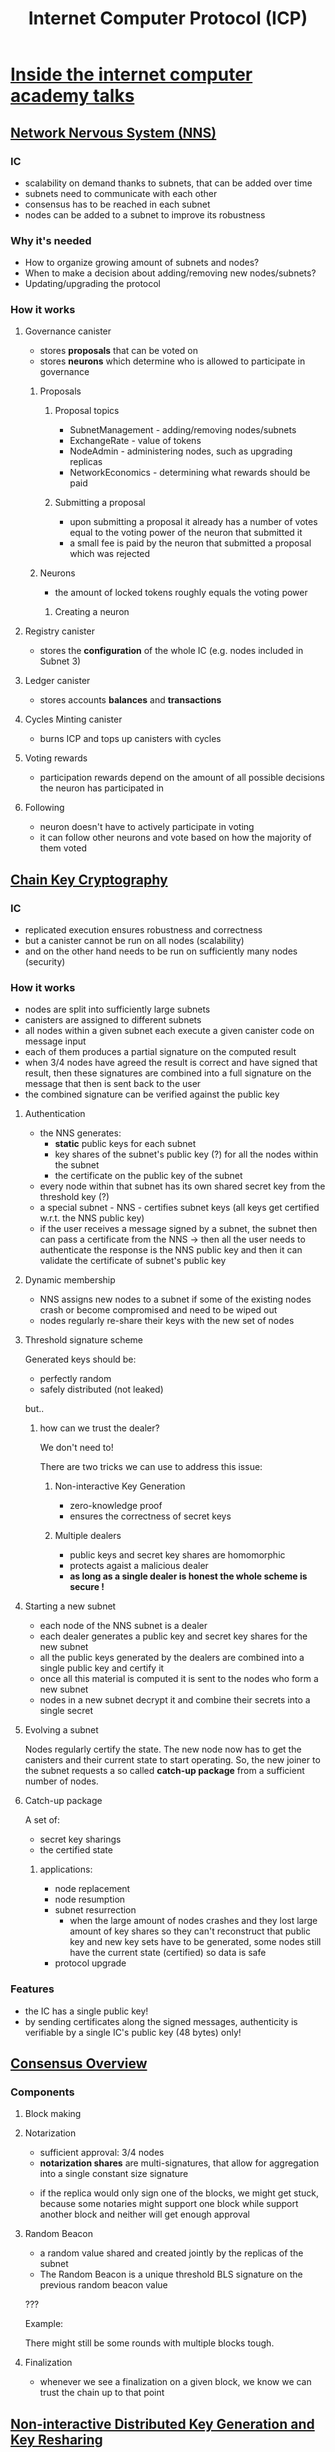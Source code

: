 :PROPERTIES:
:ID:       c4b00147-5f2c-4ed5-95c0-914c4b3fdba5
:END:
#+TITLE: Internet Computer Protocol (ICP)
#+VISIBILITY: folded
#+STARTUP: overview
#+CREATED: [2022-02-22 wto 19:22]
#+LAST_MODIFIED: [2022-02-27 nie 20:17]

* [[https://www.youtube.com/watch?v=FJE1s8ZkUyg][Inside the internet computer academy talks]]
** [[https://www.youtube.com/watch?v=hWnsluxmRqc&list=PLuhDt1vhGcrfHG_rnRKsqZO1jL_Pd970h][Network Nervous System (NNS)]]
*** IC
+ scalability on demand thanks to subnets, that can be added over time
+ subnets need to communicate with each other
+ consensus has to be reached in each subnet
+ nodes can be added to a subnet to improve its robustness
*** Why it's needed
+ How to organize growing amount of subnets and nodes?
+ When to make a decision about adding/removing new nodes/subnets?
+ Updating/upgrading the protocol
*** How it works

[[download:_20220224_005457screenshot.png]]

**** Governance canister
+ stores *proposals* that can be voted on
+ stores *neurons* which determine who is allowed to participate in governance
***** Proposals

[[download:_20220224_010532screenshot.png]]

****** Proposal topics
+ SubnetManagement - adding/removing nodes/subnets
+ ExchangeRate - value of tokens
+ NodeAdmin - administering nodes, such as upgrading replicas
+ NetworkEconomics - determining what rewards should be paid
****** Submitting a proposal
+ upon submitting a proposal it already has a number of votes equal to the voting power of the neuron that submitted it
+ a small fee is paid by the neuron that submitted a proposal which was rejected

[[download:_20220224_010850screenshot.png]]

***** Neurons
+ the amount of locked tokens roughly equals the voting power

[[download:_20220224_004622screenshot.png]]

****** Creating a neuron

[[download:_20220224_010205screenshot.png]]

**** Registry canister
+ stores the *configuration* of the whole IC (e.g. nodes included in Subnet 3)
**** Ledger canister
+ stores accounts *balances* and *transactions*
**** Cycles Minting canister
+ burns ICP and tops up canisters with cycles

[[download:_20220224_013410screenshot.png]]

**** Voting rewards
+ participation rewards depend on the amount of all possible decisions the neuron has participated in
**** Following
+ neuron doesn't have to actively participate in voting
+ it can follow other neurons and vote based on how the majority of them voted
** [[https://www.youtube.com/watch?v=vUcDRFC09J0&list=PLuhDt1vhGcrfHG_rnRKsqZO1jL_Pd970h&index=2][Chain Key Cryptography]]
*** IC
+ replicated execution ensures robustness and correctness
+ but a canister cannot be run on all nodes (scalability)
+ and on the other hand needs to be run on sufficiently many nodes (security)
*** How it works
+ nodes are split into sufficiently large subnets
+ canisters are assigned to different subnets
+ all nodes within a given subnet each execute a given canister code on message input
+ each of them produces a partial signature on the computed result
+ when 3/4 nodes have agreed the result is correct and have signed that result, then these signatures are combined into a full signature on the message that then is sent back to the user
+ the combined signature can be verified against the public key
**** Authentication
+ the NNS generates:
  - *static* public keys for each subnet
  - key shares of the subnet's public key (?) for all the nodes within the subnet
  - the certificate on the public key of the subnet
+ every node within that subnet has its own shared secret key from the threshold key (?)
+ a special subnet - NNS - certifies subnet keys (all keys get certified w.r.t. the NNS public key)
+ if the user receives a message signed by a subnet, the subnet then can pass a certificate from the NNS -> then all the user needs to authenticate the response is the NNS public key and then it can validate the certificate of subnet's public key

[[download:_20220224_211138screenshot.png]]

**** Dynamic membership
+ NNS assigns new nodes to a subnet if some of the existing nodes crash or become compromised and need to be wiped out
+ nodes regularly re-share their keys with the new set of nodes
**** Threshold signature scheme

[[download:_20220224_213709screenshot.png]]

Generated keys should be:
- perfectly random
- safely distributed (not leaked)

but..

***** how can we trust the dealer?
We don't need to!

There are two tricks we can use to address this issue:

****** Non-interactive Key Generation
+ zero-knowledge proof
+ ensures the correctness of secret keys

[[download:_20220224_215918screenshot.png]]

****** Multiple dealers
+ public keys and secret key shares are homomorphic
+ protects agaist a malicious dealer
+ *as long as a single dealer is honest the whole scheme is secure !*

[[download:_20220224_215959screenshot.png]]
**** Starting a new subnet
+ each node of the NNS subnet is a dealer
+ each dealer generates a public key and secret key shares for the new subnet
+ all the public keys generated by the dealers are combined into a single public key and certify it
+ once all this material is computed it is sent to the nodes who form a new subnet
+ nodes in a new subnet decrypt it and combine their secrets into a single secret

[[download:_20220224_221823screenshot.png]]
**** Evolving a subnet

[[download:_20220225_005817screenshot.png]]

[[download:_20220225_005948screenshot.png]]

Nodes regularly certify the state.
The new node now has to get the canisters and their current state to start operating.
So, the new joiner to the subnet requests a so called *catch-up package* from a sufficient number of nodes.

**** Catch-up package
A set of:
- secret key sharings
- the certified state
***** applications:
+ node replacement
+ node resumption
+ subnet resurrection
  - when the large amount of nodes crashes and they lost large amount of key shares so they can't reconstruct that public key and new key sets have to be generated, some nodes still have the current state (certified) so data is safe
+ protocol upgrade
*** Features

[[download:_20220225_013155screenshot.png]]

+ the IC has a single public key!
+ by sending certificates along the signed messages, authenticity is verifiable by a single IC's public key (48 bytes) only!
** [[https://www.youtube.com/watch?v=vVLRRYh3JYo&list=PLuhDt1vhGcrfHG_rnRKsqZO1jL_Pd970h&index=3][Consensus Overview]]

[[download:_20220225_015505screenshot.png]]

*** Components
**** Block making

[[download:_20220225_020317screenshot.png]]

**** Notarization
+ sufficient approval: 3/4 nodes
+ *notarization shares* are multi-signatures, that allow for aggregation into a single constant size signature

[[download:_20220225_021346screenshot.png]]

+ if the replica would only sign one of the blocks, we might get stuck, because some notaries might support one block while support another block and neither will get enough approval

[[download:_20220225_022248screenshot.png]]

[[download:_20220225_022420screenshot.png]]

**** Random Beacon
+ a random value shared and created jointly by the replicas of the subnet
+ The Random Beacon is a unique threshold BLS signature on the previous random beacon value
???
[[download:_20220225_024102screenshot.png]]

[[download:_20220225_024459screenshot.png]]

[[download:_20220225_024650screenshot.png]]

Example:
[[download:_20220225_025503screenshot.png]]

There might still be some rounds with multiple blocks tough.

[[download:_20220225_030246screenshot.png]]

[[download:_20220225_030429screenshot.png]]

**** Finalization
+ whenever we see a finalization on a given block, we know we can trust the chain up to that point

[[download:_20220225_030840screenshot.png]]

** [[https://www.youtube.com/watch?v=gKUi-2T7tdc&list=PLuhDt1vhGcrfHG_rnRKsqZO1jL_Pd970h&index=4][Non-interactive Distributed Key Generation and Key Resharing]]
*** Threshold signature scheme
+ each subnet has a public verification key
+ each node has a public share verification key, that you can use to verify, whether it's using correct shares of the signature
+ each node also has a secret share signing key
+ subnet needs to reach a given threshold (3/4) of partial signatures to create a combined signature
+ the combined signature can be verified with the subnet's public verification key

[[download:_20220225_031821screenshot.png]]

[[download:_20220225_031932screenshot.png]]

*** Verifiable secret sharing
+ dealer provides the nodes with both their secret key shares and public key material, that they can use to verify the secret shares are correct
+ the public key material will contain the verification key for the signature scheme and also the share verification keys for the nodes

[[download:_20220225_142154screenshot.png]]

*** Publicly verifiable secret sharing
+ each node should be able to verify secret shares of other nodes
+ the dealer provides the public key material but also public encryptions of the secret shares to every node
+ the dealer encrypts the secret share for that node with the node's public encryption key
+ so now, without revealing actual secret key shares, every node can verify that that they are correct for every other node (zero-knowledge proof)

[[download:_20220225_142926screenshot.png]]
*** Distributed key generation
+ a set of nodes acting as dealers that encrypt key shares for the receivers
+ the shares are encrypted using a novel encryption scheme
+ each dealing comes with a zero-knowledge proof attached, attesting the validity of the encrypted share, which allows the protocol to be *non-intereactive*, meaning that the receivers do not need to be present during the execution of the protocol
+ invalid dealings are discarded
+ once sufficiently many valid dealings are collected these are combined to derive a common threshold public key
+ the recipients can decrypt their own shares and construct their own secret signature key

[[download:_20220226_195237screenshot.png]]

[[download:_20220226_195710screenshot.png]]

*** Distributed key re-sharing
+ a node can share its secret share the same way:
  - we can treat the share verification key of a node as a public key
  - a node acts as a dealer and distributes shares of its secret key share with other nodes
+ i.e. when adding new nodes to the subnet
+ after re-sharing the subnet still has the same public verification key, but nodes will have fresh public share verification keys and fresh secret shares to mach

 [[download:_20220225_152714screenshot.png]]
 
** [[https://www.youtube.com/watch?v=9eUTcCP_ELM&list=PLuhDt1vhGcrfHG_rnRKsqZO1jL_Pd970h&index=5][Identity and Authentication on the Internet Computer]]
+ digital signatures instead of passwords
*** Request authentication
+ caller's principle (ID) is derived by hashing the public key
+ when the IC receives a requests it checks:
  - whether the signature is valid (was signed be the owner of the specified public key)
  - the relation between the public key and the caller's principal (to make sure the message was indeed sent by the caller specified in the message)

[[download:_20220225_154752screenshot.png]]
*** Principals format
+ public key -> SHA-224 -> 28 bytes string
+ append one byte to differentiate principles derived from public keys from the ones used for canisters
+ = 29 bytes (internal representation)
+ prepend CRC32 error detection code (4 bytes)
+ encode in Base32 and create groups of 5 characters separated by dashes
*** Principals delegation
+ a key can delegate the right to use the principle derived from itself to another public key
+ used to allow for interacting with the IC from multiple devices
+ sharing the same key between devices would be both tedious and insecure
+ when signing a request with the delegate key, a user includes the delegation from the delegating key in order to use the identity derived from it

Delegation consists of:
- delegate key
- expiration
- scope
- signature of the delegating key

[[download:_20220225_170022screenshot.png]]

**** Web authentication
***** Web 2.0. request authentication
+ assumes the session oriented client-server model
+ a user authenticates once when logging in the app and sends subsequent messages within that session

Flow:
1) The user initiates the login process by providing username and password
2) The web server generates a random challenge and sends it to the user's browser
3) The browser then sends the challenge to the secure device (which stores cryptographic keys) which requires user interaction before it signs the challenge
4) The signed challenge is sent back to the server
5) The server verifies the signature on the challene relative to the user's public key

[[download:_20220225_170636screenshot.png]]

***** IC request authentication
Existing web authentication protocol is leveraged in the following way:
+ each request is authenticated individually (there is no server that can generate a challenge to be signed by the secure device, as there is no stateful session between the browser and the IC)
+ the request itself is used as a challenge and signed by the secure device
+ delegation mechanism is used, so that the user doesn't have to explicitly sign every such request (the existing protocol requires user interaction for every signature)

[[download:_20220225    _210004screenshot.png]]

*IC Identity Provider*
- application that allows the user to manage their keys and identities
- uses session key and delegation mechanisms

The delegation mechanism is used in the following way:
1) When a user first loads the front end from a given canister, he's presented with "Sign in with the IC" button.
2) When he clicks the button, the browser is redirected to the IC Identity Provider.
3) In the Identity Provider the user can decide whether to use the identity.
4) If the user approves, the browser is redirected to the canister front-end and can access the canister under the user's identity.

[[download:_20220225_210350screenshot.png]]

****** Scoping delegations
+ keys are bound not only to the device (original delegating key) but also to particular canisters (delegates and delegators to further canisters) (???)
+ on the IC web 2.0.' "origin" roughly corresponds to one canister

[[download:_20220225_212100screenshot.png]]

** [[https://www.youtube.com/watch?v=HOQb0lKIy9I&list=PLuhDt1vhGcrfHG_rnRKsqZO1jL_Pd970h&index=6][Peer-to-Peer (P2P)]]

ICP Protocol layers:
[[download:_20220225_223110screenshot.png]]

IC node:
[[download:_20220225_223443screenshot.png]]

P2P layer is responsible for:
+ sending out artifacts created by the layers above
+ receiving, validating, processing and distributing artifacts arriving from other nodes in the same subnet and users
+ handles artifact for state synchronization, certification etc.

*** Aim
If a correct node sends an artifact to its peers, then that artifact will eventually be received by all correct nodes in the network.
*** Requirements
+ bounded-time / eventuall delivery despite Byzantine faults
  - we would like to guarantee the message is delivered within a given time or an error is delivered instead
  - with weaker assumptions we can only guarantee eventual delivery
  - we would like to tolerate up to a certain threshold of invalid / dropped artifacts
+ reserved resources for different application components/peers
+ bounded resources
+ prioritization for different artifacts
+ high efficiency
  - high throughput
  - avoid duplication
  - thus we prefer throughput over latency (we prefer to wait a bit longer for the delivery if it utilizes network better)
+ DOS/SPAM resilience
+ encryption, authenticity, integrity
*** Interaction with other components

[[download:_20220226_025957screenshot.png]]

**** Artifact pool
+ contains all currently available artifacts for the gossip client application components (Consensus, DKG, Certification, Ingress Manager and State Synchronization)
+ keeps track which artifacts have been validated by application components (for example by validating signatures)
+ is agnostic to client details, but does know the artifact type (e.g. "block") and other attributes related to the artifacts for adverts
+ responsible for persisting artifacts across reboots: application components instruct the artifact pool wchich artifacts must be persisted or deleted (done for consensus artifacts)
*** Gossip protocol
**** Principle
Make information available at one node (messages received or created) reach enough other nodes efficiently.
**** P2P
+ peers determined by overlay network topology
+ everything delivered in O(diameter) hops, if:
  - overlay is undirected and connected
  - all nodes follow protocol
  - no messages are dropped
**** The Eclipse Attack Problem

[[download:_20220226_023900screenshot.png]]

[[download:_20220226_023922screenshot.png]]

+ different overlay for each node
+ for small enough subnets the entire subnet is used, no overlays
**** Duplicate Problem

[[download:_20220226_024433screenshot.png]]

Instead of telling you a rumour you have already heard, a friend could ask you first: "have you heard about ...?"

[[download:_20220226_024743screenshot.png]]

*Advert*:
- small message with metadata of an artifact
- does not include the actual data
- includes fields used for integrity verification (e.g. integrity hash) and decision making (e.g. attributes for prioritization)
**** Prioritization

[[download:_20220226_025332screenshot.png]]
**** GOSSIP Data Structures at a node

[[download:_20220226_031038screenshot.png]]
**** Flow

A node adds a new validated artifact to the pool and sends the advert to all the peers in its overlay network.
[[download:_20220226_031632screenshot.png]]

[[download:_20220226_031656screenshot.png]]

[[download:_20220226_031719screenshot.png]]


[[download:_20220226_031734screenshot.png]]


[[download:_20220226_031751screenshot.png]]

[[download:_20220226_031803screenshot.png]]
*** Transport
+ a component below the gossip component
+ responsible for keeping connection between peers stable
+ has its own send buffers for cases of connectivity problems and congestion
+ has an internal heartbeat mechanism to ensure connections do not hang (important for providing bounded time delivery)
+ frames gossip messges with its own layer 7 headers
+ currently uses multiple TCP streams between peers (dfinity is investigating a potential switch to QUIC in the future)
**** TLS 1.3
+ the root of trust is the registry that provides self-signed certificates for nodes

[[download:_20220226_034135screenshot.png]]
**** Connection problems

[[download:_20220226_034510screenshot.png]]

[[download:_20220226_034532screenshot.png]]

[[download:_20220226_034646screenshot.png]]

[[download:_20220226_034717screenshot.png]]

** [[https://www.youtube.com/watch?v=mPjiO2bk2lI&list=PLuhDt1vhGcrfHG_rnRKsqZO1jL_Pd970h&index=8][Protocol Upgrades]]
+ lightweigth solution to protocol upgrades
+ mostly based on existing mechanisms in IC
+ allows rolling out patches in rapid succession
+ little user-perceived downtime
*** Requirements
+ distributed and decentralized
+ need to apply upgrades at the same logical time
+ machines miht be arbitrarily far behind, might fail or be malicious
+ allow arbitrary changes to the ICP
+ preserve all canister state
+ make downtime low
+ rollouts need to be autonomous
+ triggered by Governance system based on voting
*** Registry
+ a canister in the NNS
+ stores all configuration information for the IC
+ a version key-value store
*** Triggering upgrades
In order to trigger an upgrade we simply update the version information for a particular subnet in the new registry version.

[[download:_20220226_040041screenshot.png]]
*** Executing upgrades

[[download:_20220226_040739screenshot.png]]

**** Scope
Upgrades might:
+ change the state machine (Execution + Message Routing)
+ change consensus details (e.g. notarization)
+ change network protocol details

**** When to execute uprades
+ at the same block height
+ block height acts as a logical time
+ nodes do not arrive at that block height at the same physical time, so for a period of time nodes in a subnetwork will be running different IC versions
**** Process
1) subnet A is running IC version v1
2) trigger upgrade to IC version v2 at registry version r
3) nodes in subnet A eventually agree to use r at block height h
4) nodes running v1 create blocks & compute states <= heigh h
5) from height h+1, nodes running v2 will take over

We need a snapshot between h and h+1 in order to carry over the state from v1 to v2.
To do that we use a *catch-up package*.

[[download:_20220226_163937screenshot.png]]

*** Challenges
*Challenge*: Ensure each node runs the correct IC version
+ all honest nodes must participate in v1 until handover CUP to v2 is reached
+ if some honest nodes run icorrect versions, we could get stuck

*Obstacle*: Decentralized
+ building the CUP is a collective effort by all nodes in the subnet
+ we do not know which of the nodes created the CUP, so we need to ask all of them
+ nodes might run a different version now

**** How to decide which version to start?
1) A node goes to the registry and finds out which subnetwork to join.
2) With that the node also finds out who the peers are.
3) It asks all of them what the latest CUP is that they have been producing.
4) We fetch CUP from our peers over a separate communication channel.
5) After we've received the CUP from out peers we can check their subnet signatures to verify correctness.
6) We take the highest CUP from all the CUPs we've received and determine the IC version we should be running from that CUP.

[[download:_20220226_170210screenshot.png]]

*** Catch-up Package (CUP)
:PROPERTIES:
:ID:       3bb43ad7-5212-4df5-b30e-89ffee367da5
:END:
+ contains all relevant information needed for Consensus to resume from that CUP
+ includes a reference to state
+ signed by a majority of the nodes in the subnetwork
**** Creating CUP for upgrade

New version of the registry at block height 30 triggers the update.
Consensus now knows that it has to build a CUP at that height, but it can't currently do it because it didn't yet compute the state 30.
Before we can compute the state at height 30 we need to finalize the block 30.
[[download:_20220226_171313screenshot.png]]

In order to reach finalization on this block we need to continue producing *empty* blocks until we have a finalization for a block >= 30.
⚠ These blocks have to be empty, as otherwise we would further modify that state.
[[download:_20220226_171115screenshot.png]]

[[download:_20220226_171139screenshot.png]]

Once we have that finalized block, we can compute state 30 and cerify it.
[[download:_20220226_171159screenshot.png]]

Now we have all the necessary information for building a CUP for that height.
[[download:_20220226_171218screenshot.png]]

We use this CUP as a handover point between the two versions.
[[download:_20220226_171353screenshot.png]]

We need to make sure that artifacts from v1 will not spill over to v2, and that's why we need to annotate artifacts with version number.
[[download:_20220226_171407screenshot.png]]

** [[https://www.youtube.com/watch?v=H7HCqonSMFU&list=PLuhDt1vhGcrfHG_rnRKsqZO1jL_Pd970h&index=8][Resumption]]
+ a subnet of size n must make progress whenever >2n/3 honest replicas are online
+ this meands that an honest replica that is arbirtrarily far behind must be able to catch up and fully participate in the protocol

[[download:_20220227_015116screenshot.png]]

But:
[[download:_20220227_015310screenshot.png]]

[[download:_20220227_015644screenshot.png]]

Imagine if replica 2 is so far behind that everybody else already parts of the blockchain that replica 2 is still looking for. How can it ever catch up?
What about a new node?

The solution is a special artifact, called *catch-up package*.

[[download:_20220227_020002screenshot.png]]

What should go into the *catch-up package*?

[[download:_20220227_020227screenshot.png]]

[[download:_20220227_020850screenshot.png]]

[[download:_20220227_021317screenshot.png]]

[[download:_20220227_021406screenshot.png]]

1) At height 200 replicas check if its time to create CUP.
2) They check if they have a random beacon available, a block at that height and the replicated state.
3) Check if there is a finalized block after block 200.
4) Replicas create CUP containing these three artifacts and sigh it with the subnet key.

[[download:_20220227_021957screenshot.png]]

*** Resuming from a catch-up package

[[download:_20220227_022229screenshot.png]]

[[download:_20220227_022244screenshot.png]]

[[download:_20220227_022302screenshot.png]]

[[download:_20220227_022318screenshot.png]]

asdf
** [[https://www.youtube.com/watch?v=YexfeByBXlo&list=PLuhDt1vhGcrfHG_rnRKsqZO1jL_Pd970h&index=10][Message Routing & State Management]]
*Replication is a scalability bottleneck:*
+ if we would replicate the computation over all the nodes, our computational capacity would be kept at the computational capacity of an individual node

*Solution:*
+ multiple subnets as separate instances of the IC protocol layers, that only replicate over a subset of nodes
+ easy scalability by adding more subnets
+ message routing ensures that canisters can communicate across subnet boundaries


[[download:_20220227_172140screenshot.png]]

*** Message Routing goals

[[download:_20220227_171338screenshot.png]]

[[download:_20220227_171529screenshot.png]]

*** Relevant parts of the state
**** Canister specific

[[download:_20220227_172346screenshot.png]]

*Ingress queue*: contains messages sent by users (ingress messages).
*Input queues*: messages received from other canister (one per canister).
*Output queues*: messages to other canister (one per canister).
**** Subnet specific

[[download:_20220227_173154screenshot.png]]

*Subnet-to-subnet stream*: messages, for which the message routing has already decided where they have to go (moved from canister output queues)
Currenclty one stream per destination subnet.
*** Execution

[[download:_20220227_173818screenshot.png]]
- load the appropriate state after receiving a finalized block

*** State manager
+ can be more or less viewed as a version repository of state
+ allows to obtain particular versions i.e. when required to execute a batch

*Distributed coordination functionalities:*
+ performs state synchronization, which allows nodes that have fallen behind to catch-up
+ performs state certification

[[download:_20220227_175013screenshot.png]]

*State certification:*
+ triggered whenever we commit some state to the state manager
+ done by converting the state to [[id:90d4b868-bb02-469b-b122-bacab0a24f15][merkle tree]] representation and obtaining a threshold signature on the root of this tree
+ this signature will then be verifiable under the chain key of the particular subnet
+ only one certified state per height
+ allows to derive compact signatures on parts of the state based on the signature on the whole state
*** XNet transport

[[download:_20220227_180316screenshot.png]]

1) Subnet X has a certified stream for subnet Y available (along with the certification) for the block makers on the destination subnet Y
2) The bock maker can pull over the stream and include it in a block proposal
3) Everyone contributing to finalizing the block can use the certification to verify the validity of the stream
4) The block maker and other contributors to finalizing the block also make sure that:
   - there are no duplicate messages in the block (processed in previous blocks)
   - there are no gaps in between streams (e.g. stream processed in the last block ended with message 10, so current stream must start with message 11)
*** Stream Transfer Protocol
**** Stream data structure

[[download:_20220227_181519screenshot.png]]

*Header* references messages included in the stream, so that block contributors from destination subnet Y can check if e.g. some of the messages has already been processed in previous blocks and decide to start processing from a given message of the stream.

*Signals* used for messaging by destination subnet Y to inform subnet X of the messages it has already processed, e.g. we could tell subnet X we have already processed up to message 5, so it can garbage collect all the messages up to message 5.
**** Protocol
*Goals:*
+ get messages from X to Y
+ garbae collect messages from X only if Y received them

[[download:_20220227_182504screenshot.png]]

In reality the following will happen in parallel:

[[download:_20220227_183222screenshot.png]]
1) at the end of every deterministic execution cycle, when we have all the messages we want to route in this round into the stream, we would add a header that references all currently available messages in the stream (along with the certification)

[[download:_20220227_183331screenshot.png]]
2) the XNet transport and consensus will make sure that a prefix of this stream eventually reaches subnet Y

[[download:_20220227_183603screenshot.png]]
3) once subnet Y has received this stream as part of a block it starts processing it:
   - goes over all the messages and puts them into input queues
   - for every message put in the input queue produces a signal message (for garbage collection on subnet X)
   - includes the created signals as part of the outgoing stream to subnet X

[[download:_20220227_185052screenshot.png]]
4) prefix of the stream goes to the other subnet

[[download:_20220227_185200screenshot.png]]
5) X processes the stream the same way
6) in addition it takes the signals from subnet Y and garbage collects related messages
7) the incoming stream also contains some information about the state of the stream on the other subnet - the header will contain the beginning of the stream -> iif we see that for example the beginning of the stream moved by 5 messages, we can derive from that that the other subnet must have received the signals sent by us and garbage collected the stream

[[download:_20220227_190016screenshot.png]]
*** Three steps of deterministic block processing
1) *Induction*: take messages from incoming Blocks and put them in input queues
2) *Execution*: schedule messages from execution and execute them
3) *XNet message routing*: take produced messaes from output queues and put them in subnet-to-subnet streams
** [[https://www.youtube.com/watch?v=c5nv6vIG3OQ&list=PLuhDt1vhGcrfHG_rnRKsqZO1jL_Pd970h&index=11][Canister Lifecycle]]
+ canisters communicate with one another by RPCs
*** Canister controller
+ the principal authorised to manage the canister
+ can be a user or another canister
+ can install and uprade code
+ can set the status of the canister
+ can pass the control to another principal
*** Cycles account
+ records how many cycles the canister has
+ maintained by the system as meta-information for the canister
*** System state
+ metadata about the canister (controller, cycles balance, ID etc.)
+ information about what the canister is processing at any given point in time:
  - call context for each request received, where it keeps track of all calls that the canister issued as part of processing the request (for each outgoing call the system records the address of a callback on the WASM module)

[[download:_20220226_175422screenshot.png]]
*** Canister status
*Deallocated*:
- when it runs out of cycles
- Wasm module and its memory are removed
- empty shell, similar to when the fresh canister is created

*Frozen*:
- planned intermediate state, not yet included in the protocol (?)
- doesn't delete all canister data and code when it runs out of cycles
- threshold on cycles balance after which the canister stops accepting new requests and will only process any outstanding replies

[[download:_20220226_185634screenshot.png]]

*** Deploying
1) Create an empty canister (no code, no internal state): gets assigned the subnet and the controller
2) The controller installs a WASM module on it.
**** Ways to change the Wasm module
***** Reinstall
+ wipes canister state
+ call contexts are preserved: which means callbacks will point to potentially invalid locations
***** Upgrade
+ replace the Wasm module of a canister
+ built-in mechanism for preserving data between versions
+ call contexts are preserved: can prevent canister from a successfull upgrade
+ upgrading is atomic
  - if anything goes wrong during the upgrade the state of the canister is rolled back to the first version
****** Flow
1) The controller sends an upgrade request to the system (with destination canister and new Wasm module).
2) The ~pre_upgrade~ method is called on the current version of the canister.
3) At this point the canister can select and serialize to the stable memory any data it wants to preserve.
4) The code that has been passed to the platform is verified, compiled and pushed into the canister.
5) The system calls a method called ~post_upgrade~ on the new version.
6) The canister can deserialize the data written to the stable memory back onto the application memory.

[[download:_20220226_180937screenshot.png]]

*Clean upgrades* (no open call contexts)
+ the controller can stop the canister
+ now the canister has no open call contexts and the upgrade can happen safely
*** Creation and Top-up
**** Using cycles
(Planned enabling creation of canisters on other subnets.)

[[download:_20220226_191352screenshot.png]]

[[download:_20220226_191414screenshot.png]]

**** Using ICP tokens

[[download:_20220226_191915screenshot.png]]

** [[https://www.youtube.com/watch?v=vGmlfLW3scA&list=PLuhDt1vhGcrfHG_rnRKsqZO1jL_Pd970h&index=12][Bootstrapping]]

[[download:_20220226_192237screenshot.png]]

Nodes are owned by node providers, which are members of the IC Association and are responsible to establish contracts with DCs and supply the agreed amount of nodes to the network.

*** Decentralization aspects
[[download:_20220226_192955screenshot.png]]

*** Genesis state
After the genesis the registration of node providers can happen using the IC itself, but before that, the outbound mechanism is needed:
  - before genesis node providers register themselves with the IC Association
  - in the process they generate some key pairs - separeate for registering new nodes and for governing their neuron

Genesis state of the registry canister:
[[download:_20220226_193907screenshot.png]]

Genesis state of the governance canister:
[[download:_20220226_194430screenshot.png]]

Genesis state of the ledger canister:
[[download:_20220226_194848screenshot.png]]
*** Bootstrapping process

[[download:_20220226_204252screenshot.png]]

A) Create an auxiliary subnet with a single node
   + removed afterwards
   + as any other, has its own threshold key; however, since there is only one node, the threshold = 1 and the node has complete control of the key
B) Install auxiliary canisters: Governance and Registry
   + the AuxRegistry is initialized with the identities of the node providers - contributers to the genesis network
   + the AuxRegistry also stores the root key of this auxiliary network, which is the public key of the auxiliary subnet
C) There is only one neuron - in control of the DFinity Foundation

[[download:_20220226_204836screenshot.png]]

D) We add more nodes from independent DCs
   + since the registry contains the identities of the node provider, it can add nodes to the auxiliary network
   + this is done by installing node software on machines hosted in the DCs, and using HSM to certify their first interaction with the network
   + during the registration each node generates key pairs; the public keys are stored in the reistry
   + nodes initially are added as free nodes (not assigned to any subnet)

[[download:_20220226_205705screenshot.png]]

[[download:_20220226_205911screenshot.png]]

E) The DFinity Foundation assigns the nodes to the auxiliary subnet but the key used by the subnet is still the same = can't be trusted.

[[download:_20220226_210008screenshot.png]]

F) A new subnet is created.

[[download:_20220226_210913screenshot.png]]

G) Nodes on the auxiliary subnet start running DKG protocol and act as dealers in generating keys for the new subnet.

[[download:_20220226_211047screenshot.png]]

H) The new subnet becomes the NNS.

[[download:_20220226_211147screenshot.png]]

I) Governance, Ledger and Registry canisters are installed using the genesis state.

[[download:_20220226_211440screenshot.png]]

** [[https://www.youtube.com/watch?v=3mZHEfICi_U&list=PLuhDt1vhGcrfHG_rnRKsqZO1jL_Pd970h&index=9][Certified Variables]]
*** Web 2.0. calls
Call to a server on Web 2.0.:
[[download:_20220226_212104screenshot.png]]

+ response signed by the server using public key cryprography
+ knowing the public key you can validate the signature on the response

*** Update calls
+ change the state of the canister

[[download:_20220226_212136screenshot.png]]

+ nodes collaborate to create threshold signatures and thus are relatively expensive to create
+ it wouldn't scale to sign a single response

[[download:_20220226_213035screenshot.png]]

+ responses are bundled into a single "document" and signed together
+ responses not relevant to the user are removed, but the signature is the same as for the whole document! (= a subnet can use the same sinature for many responses)
+ the user only needs to know one public key - of the root subnet (the NNS)
+ together with the response to the user the subnet can include its public key signed by the root node - a delegation from the root subnet to subnet 5
*** Query calls
+ don't change the state of the canister
+ can be responded to by a single node using certified variables
+ require collaboration from the canister

[[download:_20220226_235433screenshot.png]]
+ the canister calculates the hash of its state, which is written into the same document that records all the responses (which is signed by the subnet)

[[download:_20220226_234932screenshot.png]]
+ the user receives the redacted version of the signed document

[[download:_20220227_000521screenshot.png]]

Response checks:
1) checks if this response is included in the redacted copy of the document from the canister
2) recalculate the root hash of that document
3) checks if the hash is included in the redacted document from the subnet
4) check the signature on it and make sure this is really signed by that subnet in the delegation, the redacted document from the root subnet
5) check the delegation signature against the root public key

*** State tree
+ the subnet maintains its state tree in a [[id:90d4b868-bb02-469b-b122-bacab0a24f15][merkle tree]]
+ contains responses to requests from users, the certified data and lots of other internal data

[[download:_20220227_012521screenshot.png]]

+ if we want to prove the user that the certified data (containing data of the user's interest) of a given canister (i.e. abcde-fgh) has a given hash (i.e. xCAFFEE) at a given time, we can prune the tree, leaving only the relevant data

[[download:_20220227_013041screenshot.png]]

+ given only the relevant data and the hashes the user can recalculate them and check if they match the signed root

*** Certified variables in queries - a cookbook

[[download:_20220227_013741screenshot.png]]

** [[https://www.youtube.com/watch?v=WaNJINjGleg&list=PLuhDt1vhGcrfHG_rnRKsqZO1jL_Pd970h&index=14][State Synchronization]]

[[download:_20220227_191032screenshot.png]]

[[download:_20220227_192155screenshot.png]]
- query the Registry and check if there is a subnet with the querrying node ID

[[download:_20220227_192605screenshot.png]]
- if a node has been out for just a couple of rounds (replica B), it can request the missing blocks and signatures from it's peers and execute ingress messages contained in them

[[download:_20220227_192845screenshot.png]]
- if the rest of the subnet has already moved far beyond the last block the resuming node is aware of, some of the blocks have been purged -> replica cannot fetch and replay them to catch-up

  ...

** Ingress Message Lifecycle
** [[https://www.youtube.com/watch?v=UHA7W-8My_I&list=PLuhDt1vhGcrfHG_rnRKsqZO1jL_Pd970h&index=16][Execution]]
*** Analogies
+ canisters are like processes in classical [[id:c600bf28-5935-42e5-a34d-080d1372771b][RPC]] systems
+ canisters are also like processes in classical Unix systems with separate Execution and System states
+ IC provides many classical OS functionalities like scheduling and fair sharing of resources
*** Issues
[[download:_20220227_030916screenshot.png]]

**** Failed requests
The canister could fail to produce a response:
[[download:_20220227_030943screenshot.png]]

The canister could crash after committing updates, but before completing a transaction:
[[download:_20220227_031005screenshot.png]]

*Solution: Call Contexts*
[[download:_20220227_031426screenshot.png]]

+ for each canister the IC tracks a list of call contexts
+ a call context tracks how many requests the canister has sent for which it has not yet received the response
+ the call context also indicates if the canister has responded to the original request or not
+ when the call context has no outstanding requests and the canister has NOT responded to the original request, the IC can deduce that it is impossible for the canister to produce a response, and produces one on its behalf
**** Shared resources

[[download:_20220227_031020screenshot.png]]

***** State access

[[download:_20220227_032144screenshot.png]]

*Execution state*: Wasm heap and globals.
*System state*: cycle balance, ID, message queues, schedule related data structures etc. Like in unix (kernel state), access to this state is mediated by [[id:331d5765-6cba-44b5-ad62-23cb0ff0eb2b][system calls]].

***** Scheduling
+ canisters are scheduled using a *priority-based fair scheduler*
+ a canister can have a priority between 0 and 99, indicating percentage of how much (roughly) of a subnet's single compute core the canister has reserved
+ over several rounds of execution, the canister is guaranteed to get that much of a compute resource, as long as it has sufficient work to do (messages to execute)
+ priority 0 = best effort scheduling
+ canisters that ask for non-zero priority have to pay for it
+ canister priority can be seen as how much resources it has reserved
+ when two canisters ask for the same priority, over multiple rounds of execution they will get similar share of the compute core
*** Execution

[[download:_20220227_034525screenshot.png]]

[[download:_20220227_035056screenshot.png]]

Steps:
1) give access to the execution state along with the name of the function to be called to the Wasm embedder
2) during execution the canister can look up the list of arguments from its input messages via system calls
3) the canister can optionally produce additional messages for other canisters by system calls, making updates to a system state
4) at the end of the message execution the Wasm embedder produces an updated execution state and we have access to the canister's old and modified execution and system states
5) if the execution succeeded the modified states are retained
6) if the execution failed (e.g. because a canister performed an illegal operation like /0) then the canister state is rolled back

=> [[id:34a7fec5-363b-4b0a-ab7c-be7cfb8330d6][orthogonal persistence]]

[[download:_20220227_162003screenshot.png]]
- execute canisters till either they run out of messages or have been executed for a predetermined maximum duration
- finally invoke the message routing component to process any output messages

A feature like [[id:d984682e-aa17-4370-8971-664b4992b3af][timeslicing]] is important to ensure that a long-running canister cannot hog the system for too long.

[[download:_20220227_164852screenshot.png]]

1) measure canister's execution duration
2) interrupt it when it has surpassed some set limit
3) checkpoint at state at this point in time allowing other canisters to make progress
4) the next time the suspended canister is scheduled, continue it's execution from where it left off

*Deterministic time slices:*
+ in order to make sure all the nodes compute the same state at the and of message execution we must interrupt the canister precisely at the same point in execution on all nodes
+ straihtforward technique like a local stopwatch can't be used to measure the canister execution duration due to the inherent non-determinism in how many instructions different CPUs will execute in the same amount of time
+ instead of actual time we measure how many Wasm instructions the canister have executed (same is used to charge for consumed computational resources)

*Next bits of functionalities of suspendig the canister's execution and resuming it later have currently not been fully implemented*.
=> for the time being we treat canisters that hit the instructions limit as having performed an illeal operation an roll back their state
*** Paying for resources
+ instructions execution: payed for in cycles
+ storage (canisters Wasm module, heap, globals etc.): charged for on a regular cadence

* Questions
** TODO How/where canister's data is actually stored?
** TODO [[https://docs.microsoft.com/en-us/sql/relational-databases/security/encryption/always-encrypted-enclaves?view=sql-server-ver15][secure enclaves]]
